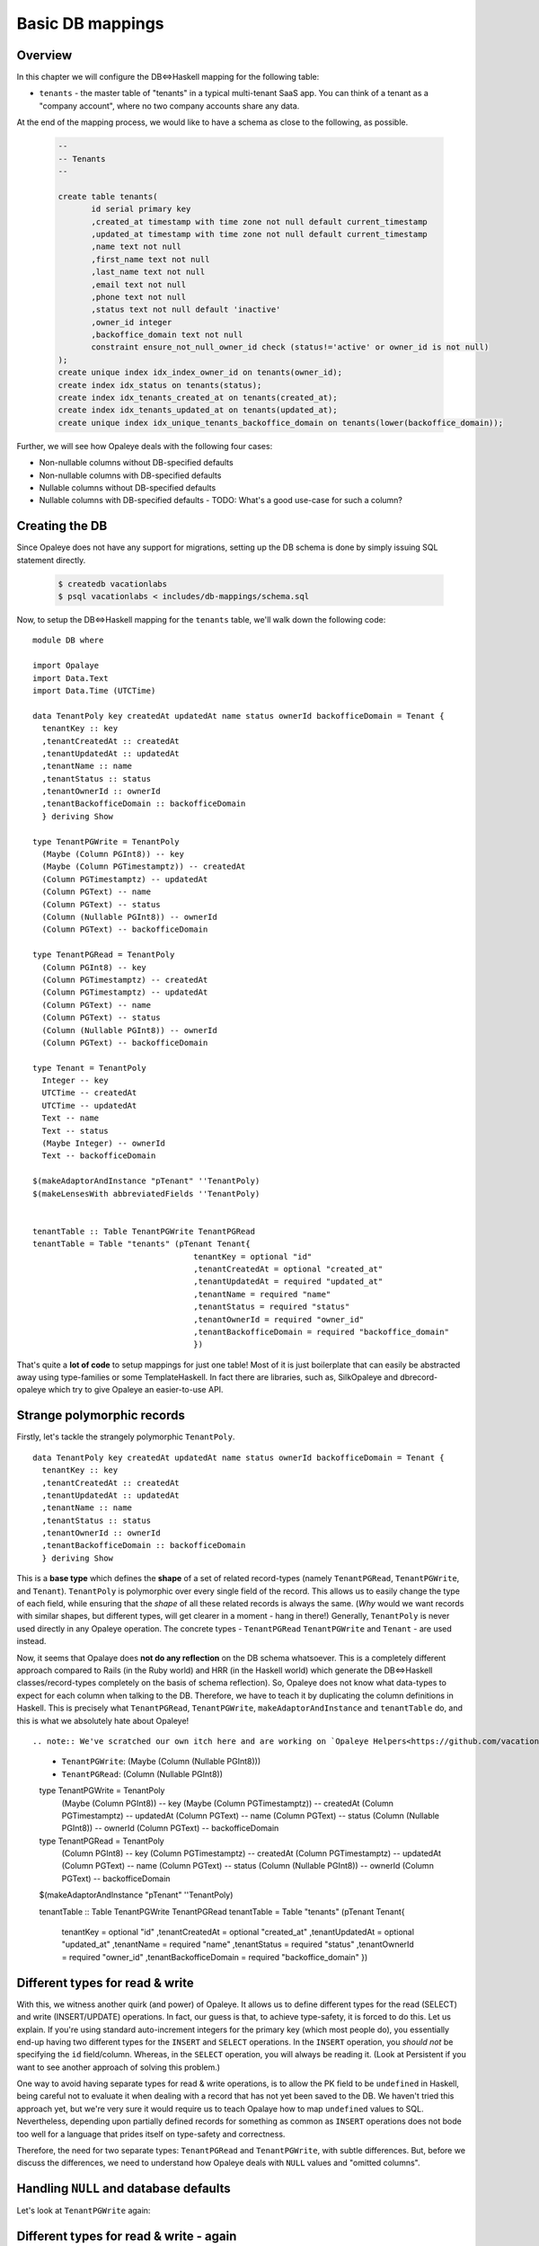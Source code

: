 .. Haskell Tutorials documentation master file, created by
   sphinx-quickstart on Thu Nov 24 09:36:10 2016.
   You can adapt this file completely to your liking, but it should at least
   contain the root `toctree` directive.

.. _basic_mapping:

Basic DB mappings
=================

Overview
--------

In this chapter we will configure the DB<=>Haskell mapping for the following table:

* ``tenants`` - the master table of "tenants" in a typical multi-tenant SaaS app. You can think of a tenant as a "company account", where no two company accounts share any data.

At the end of the mapping process, we would like to have a schema as close to the following, as possible.

  .. code-block:: sql

    --
    -- Tenants
    --

    create table tenants(
           id serial primary key
           ,created_at timestamp with time zone not null default current_timestamp
           ,updated_at timestamp with time zone not null default current_timestamp
           ,name text not null
           ,first_name text not null
           ,last_name text not null
           ,email text not null
           ,phone text not null
           ,status text not null default 'inactive'
           ,owner_id integer
           ,backoffice_domain text not null
           constraint ensure_not_null_owner_id check (status!='active' or owner_id is not null)
    );
    create unique index idx_index_owner_id on tenants(owner_id);
    create index idx_status on tenants(status);
    create index idx_tenants_created_at on tenants(created_at);
    create index idx_tenants_updated_at on tenants(updated_at);
    create unique index idx_unique_tenants_backoffice_domain on tenants(lower(backoffice_domain));

Further, we will see how Opaleye deals with the following four cases:

* Non-nullable columns without DB-specified defaults
* Non-nullable columns with DB-specified defaults
* Nullable columns without DB-specified defaults
* Nullable columns with DB-specified defaults - TODO: What's a good use-case for such a column?

Creating the DB
--------------

Since Opaleye does not have any support for migrations, setting up the DB schema is done by simply issuing SQL statement directly.

  .. code-block:: sh
  
    $ createdb vacationlabs
    $ psql vacationlabs < includes/db-mappings/schema.sql

Now, to setup the DB<=>Haskell mapping for the ``tenants`` table, we'll walk down the following code: ::

    module DB where

    import Opalaye
    import Data.Text
    import Data.Time (UTCTime)

    data TenantPoly key createdAt updatedAt name status ownerId backofficeDomain = Tenant {
      tenantKey :: key
      ,tenantCreatedAt :: createdAt
      ,tenantUpdatedAt :: updatedAt
      ,tenantName :: name
      ,tenantStatus :: status
      ,tenantOwnerId :: ownerId
      ,tenantBackofficeDomain :: backofficeDomain
      } deriving Show

    type TenantPGWrite = TenantPoly
      (Maybe (Column PGInt8)) -- key
      (Maybe (Column PGTimestamptz)) -- createdAt
      (Column PGTimestamptz) -- updatedAt
      (Column PGText) -- name
      (Column PGText) -- status
      (Column (Nullable PGInt8)) -- ownerId
      (Column PGText) -- backofficeDomain

    type TenantPGRead = TenantPoly
      (Column PGInt8) -- key
      (Column PGTimestamptz) -- createdAt
      (Column PGTimestamptz) -- updatedAt
      (Column PGText) -- name
      (Column PGText) -- status
      (Column (Nullable PGInt8)) -- ownerId
      (Column PGText) -- backofficeDomain

    type Tenant = TenantPoly
      Integer -- key
      UTCTime -- createdAt
      UTCTime -- updatedAt
      Text -- name
      Text -- status
      (Maybe Integer) -- ownerId
      Text -- backofficeDomain

    $(makeAdaptorAndInstance "pTenant" ''TenantPoly)
    $(makeLensesWith abbreviatedFields ''TenantPoly)


    tenantTable :: Table TenantPGWrite TenantPGRead
    tenantTable = Table "tenants" (pTenant Tenant{
                                      tenantKey = optional "id"
                                      ,tenantCreatedAt = optional "created_at"
                                      ,tenantUpdatedAt = required "updated_at"
                                      ,tenantName = required "name"
                                      ,tenantStatus = required "status"
                                      ,tenantOwnerId = required "owner_id"
                                      ,tenantBackofficeDomain = required "backoffice_domain"
                                      })

That's quite a **lot of code** to setup mappings for just one table! Most of it is just boilerplate that can easily be abstracted away using type-families or some TemplateHaskell. In fact there are libraries, such as, SilkOpaleye and dbrecord-opaleye which try to give Opaleye an easier-to-use API.

Strange polymorphic records
---------------------------

Firstly, let's tackle the strangely polymorphic ``TenantPoly``. ::


  data TenantPoly key createdAt updatedAt name status ownerId backofficeDomain = Tenant {
    tenantKey :: key
    ,tenantCreatedAt :: createdAt
    ,tenantUpdatedAt :: updatedAt
    ,tenantName :: name
    ,tenantStatus :: status
    ,tenantOwnerId :: ownerId
    ,tenantBackofficeDomain :: backofficeDomain
    } deriving Show

This is a **base type** which defines the **shape** of a set of related record-types (namely ``TenantPGRead``, ``TenantPGWrite``, and ``Tenant``). ``TenantPoly`` is polymorphic over every single field of the record. This allows us to easily change the type of each field, while ensuring that the *shape* of all these related records is always the same. (*Why* would we want records with similar shapes, but different types, will get clearer in a moment - hang in there!) Generally, ``TenantPoly`` is never used directly in any Opaleye operation. The concrete types - ``TenantPGRead`` ``TenantPGWrite`` and ``Tenant`` - are used instead.

Now, it seems that Opalaye does **not do any reflection** on the DB schema whatsoever. This is a completely different approach compared to Rails (in the Ruby world) and HRR (in the Haskell world) which generate the DB<=>Haskell classes/record-types completely on the basis of schema reflection). So, Opaleye does not know what data-types to expect for each column when talking to the DB. Therefore, we have to teach it by duplicating the column definitions in Haskell. This is precisely what ``TenantPGRead``,  ``TenantPGWrite``, ``makeAdaptorAndInstance`` and ``tenantTable`` do, and this is what we absolutely hate about Opaleye! ::

.. note:: We've scratched our own itch here and are working on `Opaleye Helpers<https://github.com/vacationlabs/opaleye-helpers/>`_ to help remove this duplication and boilerplate from Opaleye.

  * ``TenantPGWrite``: (Maybe (Column (Nullable PGInt8)))
  * ``TenantPGRead``: (Column (Nullable PGInt8))


  type TenantPGWrite = TenantPoly
    (Maybe (Column PGInt8)) -- key
    (Maybe (Column PGTimestamptz)) -- createdAt
    (Column PGTimestamptz) -- updatedAt
    (Column PGText) -- name
    (Column PGText) -- status
    (Column (Nullable PGInt8)) -- ownerId
    (Column PGText) -- backofficeDomain

  type TenantPGRead = TenantPoly
    (Column PGInt8) -- key
    (Column PGTimestamptz) -- createdAt
    (Column PGTimestamptz) -- updatedAt
    (Column PGText) -- name
    (Column PGText) -- status
    (Column (Nullable PGInt8)) -- ownerId
    (Column PGText) -- backofficeDomain

  $(makeAdaptorAndInstance "pTenant" ''TenantPoly)

  tenantTable :: Table TenantPGWrite TenantPGRead
  tenantTable = Table "tenants" (pTenant Tenant{
                                    tenantKey = optional "id"
                                    ,tenantCreatedAt = optional "created_at"
                                    ,tenantUpdatedAt = optional "updated_at"
                                    ,tenantName = required "name"
                                    ,tenantStatus = required "status"
                                    ,tenantOwnerId = required "owner_id"
                                    ,tenantBackofficeDomain = required "backoffice_domain"
                                    })

Different types for read & write
--------------------------------

With this, we witness another quirk (and power) of Opaleye. It allows us to define different types for the read (SELECT) and write (INSERT/UPDATE) operations. In fact, our guess is that, to achieve type-safety, it is forced to do this. Let us explain. If you're using standard auto-increment integers for the primary key (which most people do), you essentially end-up having two different types for the ``INSERT`` and ``SELECT`` operations. In the ``INSERT`` operation, you *should not* be specifying the ``id`` field/column. Whereas, in the ``SELECT`` operation, you will always be reading it. (Look at Persistent if you want to see another approach of solving this problem.)

One way to avoid having separate types for read & write operations, is to allow the PK field to be ``undefined`` in Haskell, being careful not to evaluate it when dealing with a record that has not yet been saved to the DB. We haven't tried this approach yet, but we're very sure it would require us to teach Opalaye how to map ``undefined`` values to SQL. Nevertheless, depending upon partially defined records for something as common as ``INSERT`` operations does not bode too well for a language that prides itself on type-safety and correctness. 

Therefore, the need for two separate types: ``TenantPGRead`` and ``TenantPGWrite``, with subtle differences. But, before we discuss the differences, we need to understand how Opaleye deals with ``NULL`` values and "omitted columns".

Handling ``NULL`` and database defaults
-------------------------------------

Let's look at ``TenantPGWrite`` again:

====================   =================================  ============
 Column                  Data type                          Meaning
====================   =================================  ============
 ``key``                  ``(Maybe (Column PGInt8))``       A PG column of type PGInt8, which may be omitted from the INSERT/UPDATE, thus leaving its fate to the DB. If the DB has a default-value for this column (which it does, it's an auto-increment primary key), it will be used, else it will be ``NULL``.
 ``createdAt``            ``(Maybe (Column PGTimestamptz))``   A PG column of type PGTimestamptz (``TIME WITH TIME ZONE``), which may be omitted from the INSERT/UPDATE, thus leaving its fate to the DB. If the DB has a default-value for this column (which it does, it is ``current_timestamp``), it will be used, else it will be ``NULL``. |
 ``updatedAt``            ``(Column PGTimestamptz)``           A PG column of type PGTimestamptz, which can NOT be omitted from the INSERT/UPDATE statement AND its value must be ``NOT NULL`` |
 ``name``                 ``(Column PGText)``                  A PG column of type PGText (``TEXT``), which can NOT be omitted from the INSERT/UPDATE statement AND its value must be ``NOT NULL`` |
 ``status``               ``(Column PGText)``                  A PG column of type PGText (``TEXT``), which can NOT be omitted from the INSERT/UPDATE statement AND its value must be ``NOT NULL`` |
 ``ownerId``              ``(Column (Nullable PGInt8))``       A PG column of type PGInt8, which can NOT be omitted from the INSERT/UPDATE statement, HOWEVER its value CAN be ``NULL``. While the column can hold ``NULL`` values, it cannot be omitted from the INSERT/UPDATE statement. This means, that even if you want to set it to ``NULL`` you need to do so explicitly. Moreover, actual ``NULL`` values are represented as [``null``](https://hackage.haskell.org/package/opaleye-0.5.1.0/docs/Opaleye-Column.html#v:null) instead of ``Nothing`` in Opaleye. |
 ``backofficeDomain``     ``(Column PGText)``                  A PG column of type PGText (``TEXT``), which can NOT be omitted from the INSERT/UPDATE statement AND its value must be ``NOT NULL`` |
====================   =================================  ============

Different types for read & write - again
----------------------------------------

Now, coming back to the subtle differences in ``TenantPGWrite`` and ``TenantPGRead``:

* While writing, we may **omit** the ``key`` and ``createdAt`` columns (because their type is ``(Maybe (Column x))`` in ``TenantPGWrite`` - as opposed to simply ``Column x``)
* However, we are telling Opaleye, that while reading from the DB, we guarantee that ``key`` and ``createdAt`` will both be ``NOT NULL``. This is because in ``TenantPGRead`` their types are ``(Column x)`` (as opposed to ``Maybe (Column x)``)

.. note:: **Here's a small exercise:** What if ``ownerId`` had the following types. What would it mean?

  * ``TenantPGWrite``: (Maybe (Column (Nullable PGInt8)))
  * ``TenantPGRead``: (Column (Nullable PGInt8))
    
.. note:: **Here's another small exercise:** What if ``ownerId`` had the following types. What would it mean?

  * ``TenantPGWrite``: (Maybe (Column PGInt8))
  * ``TenantPGRead``: (Column (Nullable PGInt8))

    
.. note:: **Here's more to think about:** What if ``ownerId`` had the following types. What would it mean? 

  * ``TenantPGWrite``: (Maybe (Column PGInt8))
  * ``TenantPGRead``: (Maybe (Column PGInt8))

  What does having a ``(Maybe (Column x))`` during ``SELECT`` operations really mean? Does it mean anything in regular ``SELECT`` operations? What about ``LEFT JOIN`` operations?

**Making things even more typesafe:** If you notice, ``TenantPGWrite`` has the ``key`` field as ``(Maybe (Column PGInt8))``, which makes it *omittable*, but it also makes it *definable*. Is there really any use of sending the primary-key's value from Haskell to the DB? In most cases, we think not. So, if we want to make this interface uber typesafe, Opaleye allows us to do the following as well (notice the type of ``key``): ::

  type TenantPGWrite = TenantPoly
    () -- key
    (Maybe (Column PGTimestamptz)) -- createdAt
    (Column PGTimestamptz) -- updatedAt
    (Column PGText) -- name
    (Column PGText) -- status
    (Column (Nullable PGInt8)) -- ownerId
    (Column PGText) -- backofficeDomain

.. seealso:: You'll need to do some special setup for this to work as described in :ref:`readonly_columns`

Wrapping-up
-----------

Coming to the last part of setting up DB<=>Haskell mapping with Opaleye, we need to issue these magic incantations: ::

  $(makeAdaptorAndInstance "pTenant" ''TenantPoly)

  tenantTable :: Table TenantPGWrite TenantPGRead
  tenantTable = Table "tenants" (pTenant Tenant{
                                    tenantKey = optional "id"
                                    ,tenantCreatedAt = optional "created_at"
                                    ,tenantUpdatedAt = optional "updated_at"
                                    ,tenantName = required "name"
                                    ,tenantStatus = required "status"
                                    ,tenantOwnerId = required "owner_id"
                                    ,tenantBackofficeDomain = required "backoffice_domain"
                                    })

The TH splice - ``makeAdaptorAndInstance`` - does two very important things:

* Defines the ``pTenant`` function, which is subsequently used in ``tenantTable``
* Defines the ``Default`` instance for ``TenantPoly`` (this is not ``Data.Default``, but the `poorly named *Data.Profunctor.Product.Default* <https://github.com/tomjaguarpaw/haskell-opaleye/issues/225#issuecomment-258441089>`_

Right now, we don't need to be bothered with the internals of ``pTenant`` and ``Default``, but we *will* need them when we want to do some advanced DB<=>Haskell mapping. Right now, what we need to be bothered about is ``tenantTable``. That is what we've been waiting for! This is what represents the ``tenants`` table in the Haskell land. Every SQL operation on the ``tenants`` table will need to reference ``tenantsTable``. And while defining ``tenantsTable`` we've finally assembled the last piece of the puzzle: field-name <=> column-name mappings AND the name of the table! (did you happen to forget about them?)

.. note:: We're not really clear why we need to specify ``optional`` and ``required`` in the table definition when ``TenantPGWrite`` has already defined which columns are optional and which are required.

And, one last thing. We've been talking about ``PGText``, ``PGTimestamptz``, and ``PGInt8`` till now. These aren't the regular Haskell types that we generally deal with! These are representations of native PG types in Haskell. You would generally not build your app with these types. Instead, you would use something like ``Tenant``, defined below: ::

  type Tenant = TenantPoly
    Integer -- key
    UTCTime -- createdAt
    UTCTime -- updatedAt
    Text -- name
    Text -- status
    (Maybe Integer) -- ownerId
    Text -- backofficeDomain

**Remember these three types and their purpose. We will need them when we're inserting, udpating, and selecting rows.**

* ``TenantPGWrite`` defines the record-type that can be written to the DB in terms of PG types.
* ``TenantPGRead`` defines the record-type that can be read from the DB in terms of PG types.
* ``Tenant`` defines the records that represents rows of the ``tenants`` table, in terms of Haskell types. We haven't yet split this into separate read and write types.

Template Haskell expansion
--------------------------

If you're curious, this is what the TH splice expands to (not literally, but conceptually). You might also want to read the [documentation of Data.Profunctor.Product.TH](https://hackage.haskell.org/package/product-profunctors-0.7.1.0/docs/Data-Profunctor-Product-TH.html) to understand what's going on here. ::

    pTenant :: ProductProfunctor p =>
      TenantPoly 
        (p key0 key1)
        (p createdAt0 createdAt1) 
        (p updatedAt0 updatedAt1)
        (p name0 name1)
        (p status0 status1)
        (p ownerId0 ownerId1)
        (p backofficeDomain0 backofficeDomain1)
      -> p  (TenantPoly key0 createdAt0 updatedAt0 name0 status0 ownerId0 backofficeDomain0) 
            (TenantPoly key1 createdAt1 updatedAt1 name1 status ownerId1 backofficeDomain1)
    pTenant = (((dimap toTuple fromTuple) . Data.Profunctor.Product.p7). toTuple)
      where
          toTuple (Tenant key createdAt updatedAt name status ownerId backofficeDomain)
            = (key, createdAt, updatedAt, name, status, ownerId, backofficeDomain)
          fromTuple (key, createdAt, updatedAt, name, status, ownerId, backofficeDomain)
            = Tenant key createdAt updatedAt name status ownerId backofficeDomain


    instance (ProductProfunctor p,
              Default p key0 key1,
              Default p createdAt0 createdAt1,
              Default p updatedAt0 updatedAt1,
              Default p name0 name1,
              Default p status0 status,
              Default p ownerId0 ownerId1,
              Default p backofficeDomain0 backofficeDomain1) =>
             Default p (TenantPoly key0 createdAt0 updatedAt0 name0 status0 ownerId0 backofficeDomain0) 
                       (TenantPoly key1 createdAt1 updatedAt1 name1 status ownerId1 backofficeDomain1) where
      def = pTenant (Tenant def def def def def def def)
